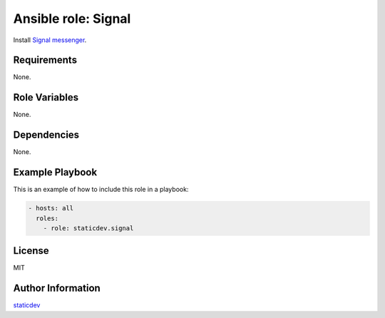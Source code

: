 Ansible role: Signal
====================

|Tests|

.. |Tests| image:: https://github.com/staticdev/ansible-role-signal/workflows/Tests/badge.svg
   :target: https://github.com/staticdev/ansible-role-signal/actions?workflow=Tests
   :alt: Tests

Install `Signal messenger`_.


Requirements
------------

None.


Role Variables
--------------

None.


Dependencies
------------

None.


Example Playbook
----------------

This is an example of how to include this role in a playbook:

.. code:: yaml

   - hosts: all
     roles:
       - role: staticdev.signal


License
-------

MIT


Author Information
------------------

`staticdev`_

.. _Signal messenger: https://signal.org
.. _staticdev: https://github.com/staticdev

